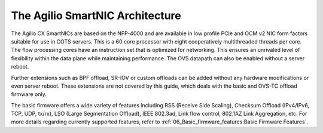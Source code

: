 The Agilio SmartNIC Architecture
===================================

.. raw:: html

    <img src="https://help.netronome.com/helpdesk/attachments/36090706907"
        style="width: 600px; height: 300px align:center"
        alt="The conceptual architecture of the Agilio SmartNIC">

The Agilio CX SmartNICs are based on the NFP-4000 and are available in low
profile PCIe and OCM v2 NIC form factors suitable for use in COTS servers. This
is a 60 core processor with eight cooperatively multithreaded threads per core.
The flow processing cores have an instruction set that is optimized for
networking. This ensures an unrivaled level of flexibility within the data
plane while maintaining performance. The OVS datapath can also be enabled
without a server reboot.

Further extensions such as BPF offload, SR-IOV or custom offloads can be added
without any hardware modifications or even server reboot. These extensions are
not covered by this guide, which deals with the basic and OVS-TC offload
firmware only.

The basic firmware offers a wide variety of features including RSS (Receive
Side Scaling), Checksum Offload (IPv4/IPv6, TCP, UDP, tx/rx), LSO (Large
Segmentation Offload), IEEE 802.3ad, Link flow control, 802.1AZ Link
Aggregation, etc. For more details regarding currently supported features,
refer to :ref:`06_Basic_firmware_features:Basic Firmware Features`.
